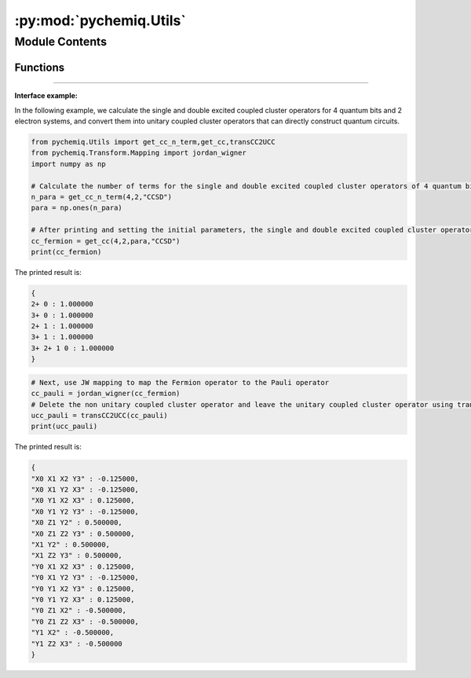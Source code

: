 :py:mod:`pychemiq.Utils`
============================

.. py:module:: pychemiq.Utils


Module Contents
---------------

Functions
~~~~~~~~~~~

.. py:function:: get_cc_n_term(n_qubits, n_elec, excited_level)

   Obtain the number of coupled cluster operator terms at the specified excitation level. For example, for four qubits, the single and double excited coupled cluster operator of a 2-electron system, with spin orbitals 0 and 1 as occupied states, has five coupled cluster terms: 0->2,0->3,1->2,1->3,01->23.

   :param int n_qubits: Enter the number of qubits required for calculation.
   :param int n_elec: Enter the number of electrons of the molecular system.
   :param str excited_level: The excitation level of the input coupled cluster operator. Currently available: CCS, CCD, CCSD.

   :return: Output the number of coupled cluster operator terms at the specified excitation level. Integer type.



.. py:function:: get_cc(n_qubits, n_elec, para, excited_level='SD')

   Obtain the coupled cluster operator for the specified excitation level with parameters. For example, for four qubits, the single and double excited coupled cluster operator of a 2-electron system has spin orbitals 0 and 1 as occupied states, so the excited coupled cluster term is: 0->2,0->3,1->2,1->3,01->23. The output Fermion operators are: {{"2+0": para [0]}, {"3+0": para [1]}, {"2+1": para [2]}, {"3+1": para [3]}, {"3+2+10": para [4]}

   :param int n_qubits: Enter the number of qubits required for calculation.
   :param int n_elec: Enter the number of electrons of the molecular system.
   :param list[float] para: Enter the initial parameter list.
   :param str excited_level: The excitation level of the input coupled cluster operator. Currently available: CCS, CCD, CCSD. The default is the single double excited coupled cluster operator (CCSD).

   :return: Output the coupled cluster operator for the specified excitation level. Fermion operator class.





.. py:function:: transCC2UCC(Pauli)

   Only unitary operators can be placed on quantum circuits for simulation. On the basis of the coupled cluster operator, this function removes the operator that is not a Hermitian matrix and constructs a "unitary operator version" of the coupled cluster operator.

   :param PauliOperator Pauli: Input coupled cluster operator. Pauli operator class.

   :return: Output the unitary coupled cluster operator. Pauli operator class.
   

---------

**Interface example:**

In the following example, we calculate the single and double excited coupled cluster operators for 4 quantum bits and 2 electron systems, and convert them into unitary coupled cluster operators that can directly construct quantum circuits.

.. code::

    from pychemiq.Utils import get_cc_n_term,get_cc,transCC2UCC
    from pychemiq.Transform.Mapping import jordan_wigner
    import numpy as np

    # Calculate the number of terms for the single and double excited coupled cluster operators of 4 quantum bits and 2 electron systems to initialize the parameter list. Here, we first set the initial parameters to a list of all 1
    n_para = get_cc_n_term(4,2,"CCSD")
    para = np.ones(n_para)

    # After printing and setting the initial parameters, the single and double excited coupled cluster operator for a 4-qubit, 2-electron system
    cc_fermion = get_cc(4,2,para,"CCSD")
    print(cc_fermion)

The printed result is:

.. code:: 

    {
    2+ 0 : 1.000000
    3+ 0 : 1.000000
    2+ 1 : 1.000000
    3+ 1 : 1.000000
    3+ 2+ 1 0 : 1.000000
    }


.. code:: 

    # Next, use JW mapping to map the Fermion operator to the Pauli operator
    cc_pauli = jordan_wigner(cc_fermion)
    # Delete the non unitary coupled cluster operator and leave the unitary coupled cluster operator using transCC2UCC function
    ucc_pauli = transCC2UCC(cc_pauli)
    print(ucc_pauli)

The printed result is:

.. code:: 

    {
    "X0 X1 X2 Y3" : -0.125000,
    "X0 X1 Y2 X3" : -0.125000,
    "X0 Y1 X2 X3" : 0.125000,
    "X0 Y1 Y2 Y3" : -0.125000,
    "X0 Z1 Y2" : 0.500000,
    "X0 Z1 Z2 Y3" : 0.500000,
    "X1 Y2" : 0.500000,
    "X1 Z2 Y3" : 0.500000,
    "Y0 X1 X2 X3" : 0.125000,
    "Y0 X1 Y2 Y3" : -0.125000,
    "Y0 Y1 X2 Y3" : 0.125000,
    "Y0 Y1 Y2 X3" : 0.125000,
    "Y0 Z1 X2" : -0.500000,
    "Y0 Z1 Z2 X3" : -0.500000,
    "Y1 X2" : -0.500000,
    "Y1 Z2 X3" : -0.500000
    }

